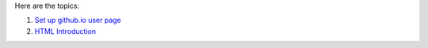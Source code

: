Here are the topics:

#. `Set up github.io user page <github.io-setup.rst>`_
#. `HTML Introduction <html-introduction.rst>`_

